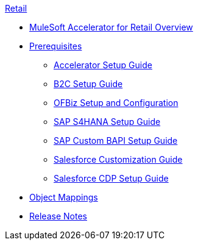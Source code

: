 .xref:index.adoc[Retail]
* xref:index.adoc[MuleSoft Accelerator for Retail Overview]
* xref:prerequisites.adoc[Prerequisites]
** xref:rcg-setup-guide.adoc[Accelerator Setup Guide]
** xref:b2c-setup-guide.adoc[B2C Setup Guide]
** xref:ofbiz-setup-config.adoc[OFBiz Setup and Configuration]
** xref:sap-s4hana-setup-guide.adoc[SAP S4HANA Setup Guide]
** xref:sap-custom-bapi-setup-guide.adoc[SAP Custom BAPI Setup Guide]
** xref:salesforce-customization-guide.adoc[Salesforce Customization Guide]
** xref:salesforce-cdp-setup-guide.adoc[Salesforce CDP Setup Guide]
* xref:cim-mappings.adoc[Object Mappings]
* xref:release-notes.adoc[Release Notes]
